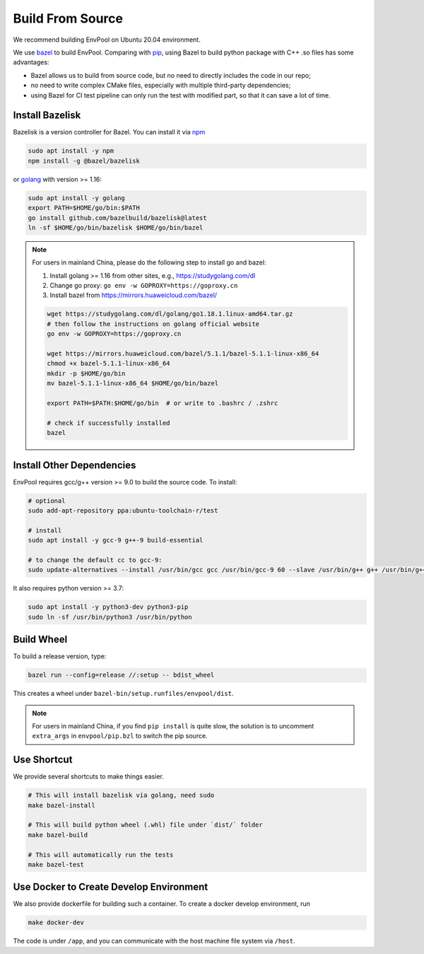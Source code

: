 Build From Source
=================

We recommend building EnvPool on Ubuntu 20.04 environment.

We use `bazel <https://bazel.build/>`_ to build EnvPool. Comparing with
`pip <https://pip.pypa.io/>`_, using Bazel to build python package with C++ .so
files has some advantages:

- Bazel allows us to build from source code, but no need to directly includes
  the code in our repo;
- no need to write complex CMake files, especially with multiple third-party
  dependencies;
- using Bazel for CI test pipeline can only run the test with modified part,
  so that it can save a lot of time.


Install Bazelisk
----------------

Bazelisk is a version controller for Bazel. You can install it via
`npm <https://nodejs.org/en/download/package-manager/#debian-and-ubuntu-based-linux-distributions>`_

.. code-block:: bash

    sudo apt install -y npm
    npm install -g @bazel/bazelisk

or `golang <https://golang.org/doc/install>`_ with version >= 1.16:

.. code-block:: bash

    sudo apt install -y golang
    export PATH=$HOME/go/bin:$PATH
    go install github.com/bazelbuild/bazelisk@latest
    ln -sf $HOME/go/bin/bazelisk $HOME/go/bin/bazel


.. note ::

    For users in mainland China, please do the following step to install go and bazel:

    1. Install golang >= 1.16 from other sites, e.g., https://studygolang.com/dl
    2. Change go proxy: ``go env -w GOPROXY=https://goproxy.cn``
    3. Install bazel from https://mirrors.huaweicloud.com/bazel/

    .. code-block:: bash

        wget https://studygolang.com/dl/golang/go1.18.1.linux-amd64.tar.gz
        # then follow the instructions on golang official website
        go env -w GOPROXY=https://goproxy.cn

        wget https://mirrors.huaweicloud.com/bazel/5.1.1/bazel-5.1.1-linux-x86_64
        chmod +x bazel-5.1.1-linux-x86_64
        mkdir -p $HOME/go/bin
        mv bazel-5.1.1-linux-x86_64 $HOME/go/bin/bazel

        export PATH=$PATH:$HOME/go/bin  # or write to .bashrc / .zshrc

        # check if successfully installed
        bazel


Install Other Dependencies
--------------------------

EnvPool requires gcc/g++ version >= 9.0 to build the source code. To install:

.. code-block:: bash

    # optional
    sudo add-apt-repository ppa:ubuntu-toolchain-r/test

    # install
    sudo apt install -y gcc-9 g++-9 build-essential

    # to change the default cc to gcc-9:
    sudo update-alternatives --install /usr/bin/gcc gcc /usr/bin/gcc-9 60 --slave /usr/bin/g++ g++ /usr/bin/g++-9

It also requires python version >= 3.7:

.. code-block:: bash

    sudo apt install -y python3-dev python3-pip
    sudo ln -sf /usr/bin/python3 /usr/bin/python


Build Wheel
-----------

To build a release version, type:

.. code-block:: bash

    bazel run --config=release //:setup -- bdist_wheel

This creates a wheel under ``bazel-bin/setup.runfiles/envpool/dist``.


.. note ::

    For users in mainland China, if you find ``pip install`` is quite slow,
    the solution is to uncomment ``extra_args`` in ``envpool/pip.bzl`` to
    switch the pip source.


Use Shortcut
------------

We provide several shortcuts to make things easier.

.. code-block:: bash

    # This will install bazelisk via golang, need sudo
    make bazel-install

    # This will build python wheel (.whl) file under `dist/` folder
    make bazel-build

    # This will automatically run the tests
    make bazel-test


Use Docker to Create Develop Environment
----------------------------------------

We also provide dockerfile for building such a container. To create a docker
develop environment, run

.. code-block:: bash

    make docker-dev

The code is under ``/app``, and you can communicate with the host machine file
system via ``/host``.
